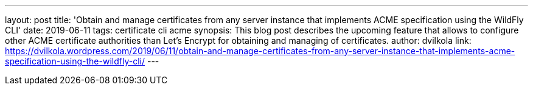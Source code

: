 ---
layout: post
title: 'Obtain and manage certificates from any server instance that implements ACME specification using the WildFly CLI'
date: 2019-06-11
tags: certificate cli acme
synopsis: This blog post describes the upcoming feature that allows to configure other ACME certificate authorities than Let's Encrypt for obtaining and managing of certificates.
author: dvilkola
link: https://dvilkola.wordpress.com/2019/06/11/obtain-and-manage-certificates-from-any-server-instance-that-implements-acme-specification-using-the-wildfly-cli/
---